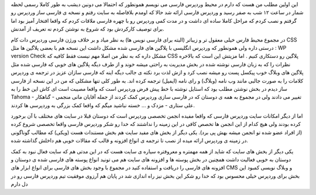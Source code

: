 .. title: توصیف احوال وردپرس فارسی .. date: 2007/3/16 4:12:43

.. raw:: html

   <html>

.. raw:: html

   <body>

.. raw:: html

   <p>

این اولین مطلب من هست که دارم در محیط وردپرس فارسی می نویسم همونطور که
احتمالا می دونین دیشب به طور کاملا رسمی لحظه شمار در ساعت ۱۲ شب به صفر
رسید و وردپرس فارسی ارائه شد حالا که اومدم بلافاصله به سایت رفتم و نسخه
ی فارسی ساز وردپرس رو گرفتم و نصب کردم که مراحل کاملا ساده ای داشت و در
مدت کمی وردپرس رو با چهره فارسی ملاقات کردم که واقعا افتخار آمیز بود اما
برای توصیف کارکردش بود که شروع به نوشتن کردم نه تعریف از آمدنش.

در مجموع محیط فارس خیلی معقول تر و زیباتر (البته برای فارسی نویس ها) به
نظر میاد و بر خلاف ورژن فارسی وردپرس دات کام CSS درستی داره ولی همونطور
که وردپرس انگلیسی با پلاگین های فارسی شده مشکل داشت این نسخه هم با بعضی
پلاگین ها مثل : WP version Check مشکل داره که به نظر من اصلا مهم نیست
فقط کافیه که CSS پلاگین رو دستکاری کنیم . اما مزیتش این است که بالاخره
نظرات را که به زبان فارسی نوشته شده در بخش مدیریت به راحتی میشه خوند و
از طرف دیگه پلاگین های خوبی که فارسی شده مثل پلاگین های وبلاگ خوب پیکسل
پست رو میشه نصب کرد و ازش لذت برد نکته ی جالب دیگه اینه که فارسی سازان
عزیز در ترجمه ی وردپرس کلامات را به صورت جالبی مانند وب نامه (وبلاگ) و
رای نامه (ایمیل) ترجمه کرده اند. به طور کلی تنها مشکلی که من در این نسخه
از فارسی ساز دیدم در بخش نوشتن مطلب بود که استایل نوشته با خط پیش فرض
وردپرس است که واقعا مصیبت است ای کاش این خط را به Tahoma تغییر می دادند
ولی در مجموع به همه ی دوستان که در فارسی سازی وردپرس کمک کردند از جمله
آقایان مانی منجمی - گناهکار - علی ستاری - مزدک و … خسته نباشید میگم که
واقعا کمک بزرگی به وردپرسی ها کردند.

اما از دیگر امکانات سایت وردپرس فارسی که واقعا مفیده انجمن تخصصی وردپرس
است که دوستان قبلا در سایت های مختلف با آن برخورد کرده بودند ولی هیچ
کدام از این انجمن ها تخصص کافی در این زمینه را نداشتند که خدا رو شکر
وردپرس فارسی واقعا تخصصی شروع کرده (از افراد عضو شده تو انجمن میشه بهش
پی برد). یکی دیگر از بخش های مفید سایت هم بخش مستندات هست (ویکی) که
مطالب گوناگونی در زمینه ی وردپرس ارائه میده از نصب تا ترجمه ی انواع
افزونه و قالب که مقالات خوبی هم داخلش گذاشته شده.

یکی دیگر از بخش های سایت که شاید از همه مهمتره و معروفتره سیاره ی سایت
هست که در این مدتی هم که سایت فعال نبود به کمک دوستان به خوبی فعالیت
داشت همچنین در بخش پوسته ها و افزونه های سایت هم می تونید انواع پوسته
های فارسی شده ی دوستان و افزونه های فارسی را دریافت و استفاده کنید در
مجموع با وجود بخش های فارسی برای انواع ابزار های CMS و وبلاگ نویسی کمبود
این بخش برای وردپرس خیلی محسوس بود که خدا رو شکر این بخش نیز راه اندازی
شد در پایان هم آرزوی موفقیت تیم وردپرس فارسی رو در دل دارم

.. raw:: html

   </p>

.. raw:: html

   </body>

.. raw:: html

   </html>
